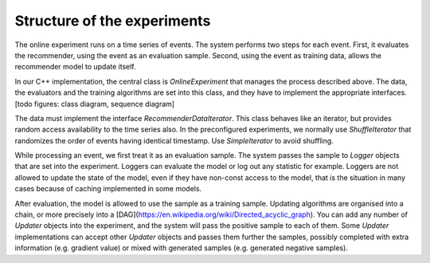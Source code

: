 Structure of the experiments
============================

The online experiment runs on a time series of events.  The system performs two steps for each event.  First, it evaluates the recommender, using the event as an evaluation sample.  Second, using the event as training data, allows the recommender model to update itself.

In our C++ implementation, the central class is `OnlineExperiment` that manages the process described above.  The data, the evaluators and the training algorithms are set into this class, and they have to implement the appropriate interfaces. [todo figures: class diagram, sequence diagram]

The data must implement the interface `RecommenderDataIterator`.  This class behaves like an iterator, but provides random access availability to the time series also.  In the preconfigured experiments, we normally use `ShuffleIterator` that randomizes the order of events having identical timestamp.  Use `SimpleIterator` to avoid shuffling.

While processing an event, we first treat it as an evaluation sample.  The system passes the sample to `Logger` objects that are set into the experiment.  Loggers can evaluate the model or log out any statistic for example.  Loggers are not allowed to update the state of the model, even if they have non-const access to the model, that is the situation in many cases because of caching implemented in some models.

After evaluation, the model is allowed to use the sample as a training sample.  Updating algorithms are organised into a chain, or more precisely into a [DAG](https://en.wikipedia.org/wiki/Directed_acyclic_graph).  You can add any number of `Updater` objects into the experiment, and the system will pass the positive sample to each of them.  Some `Updater` implementations can accept other `Updater` objects and passes them further the samples, possibly completed with extra information (e.g. gradient value) or mixed with generated samples (e.g. generated negative samples).

